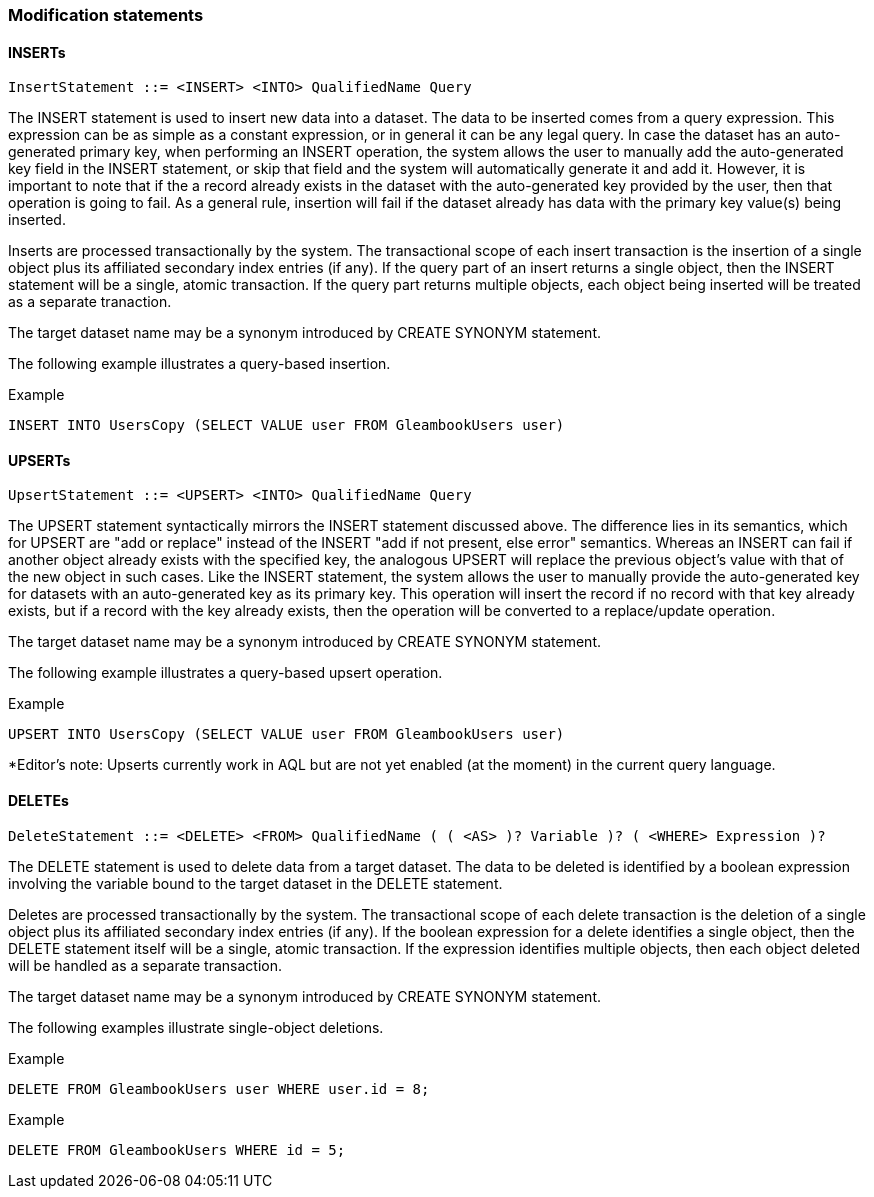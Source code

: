 [[modification-statements]]
=== Modification statements

[[inserts]]
==== INSERTs

-------------------------------------------------------
InsertStatement ::= <INSERT> <INTO> QualifiedName Query
-------------------------------------------------------

The INSERT statement is used to insert new data into a dataset. The data
to be inserted comes from a query expression. This expression can be as
simple as a constant expression, or in general it can be any legal
query. In case the dataset has an auto-generated primary key, when
performing an INSERT operation, the system allows the user to manually
add the auto-generated key field in the INSERT statement, or skip that
field and the system will automatically generate it and add it. However,
it is important to note that if the a record already exists in the
dataset with the auto-generated key provided by the user, then that
operation is going to fail. As a general rule, insertion will fail if
the dataset already has data with the primary key value(s) being
inserted.

Inserts are processed transactionally by the system. The transactional
scope of each insert transaction is the insertion of a single object
plus its affiliated secondary index entries (if any). If the query part
of an insert returns a single object, then the INSERT statement will be
a single, atomic transaction. If the query part returns multiple
objects, each object being inserted will be treated as a separate
tranaction.

The target dataset name may be a synonym introduced by CREATE SYNONYM
statement.

The following example illustrates a query-based insertion.

[[example]]
Example

------------------------------------------------------------------
INSERT INTO UsersCopy (SELECT VALUE user FROM GleambookUsers user)
------------------------------------------------------------------

[[upserts]]
==== UPSERTs

-------------------------------------------------------
UpsertStatement ::= <UPSERT> <INTO> QualifiedName Query
-------------------------------------------------------

The UPSERT statement syntactically mirrors the INSERT statement
discussed above. The difference lies in its semantics, which for UPSERT
are "add or replace" instead of the INSERT "add if not present, else
error" semantics. Whereas an INSERT can fail if another object already
exists with the specified key, the analogous UPSERT will replace the
previous object's value with that of the new object in such cases. Like
the INSERT statement, the system allows the user to manually provide the
auto-generated key for datasets with an auto-generated key as its
primary key. This operation will insert the record if no record with
that key already exists, but if a record with the key already exists,
then the operation will be converted to a replace/update operation.

The target dataset name may be a synonym introduced by CREATE SYNONYM
statement.

The following example illustrates a query-based upsert operation.

[[example-1]]
Example

------------------------------------------------------------------
UPSERT INTO UsersCopy (SELECT VALUE user FROM GleambookUsers user)
------------------------------------------------------------------

*Editor's note: Upserts currently work in AQL but are not yet enabled
(at the moment) in the current query language.

[[deletes]]
==== DELETEs

-------------------------------------------------------------------------------------------------
DeleteStatement ::= <DELETE> <FROM> QualifiedName ( ( <AS> )? Variable )? ( <WHERE> Expression )?
-------------------------------------------------------------------------------------------------

The DELETE statement is used to delete data from a target dataset. The
data to be deleted is identified by a boolean expression involving the
variable bound to the target dataset in the DELETE statement.

Deletes are processed transactionally by the system. The transactional
scope of each delete transaction is the deletion of a single object plus
its affiliated secondary index entries (if any). If the boolean
expression for a delete identifies a single object, then the DELETE
statement itself will be a single, atomic transaction. If the expression
identifies multiple objects, then each object deleted will be handled as
a separate transaction.

The target dataset name may be a synonym introduced by CREATE SYNONYM
statement.

The following examples illustrate single-object deletions.

[[example-2]]
Example

--------------------------------------------------
DELETE FROM GleambookUsers user WHERE user.id = 8;
--------------------------------------------------

[[example-3]]
Example

----------------------------------------
DELETE FROM GleambookUsers WHERE id = 5;
----------------------------------------

